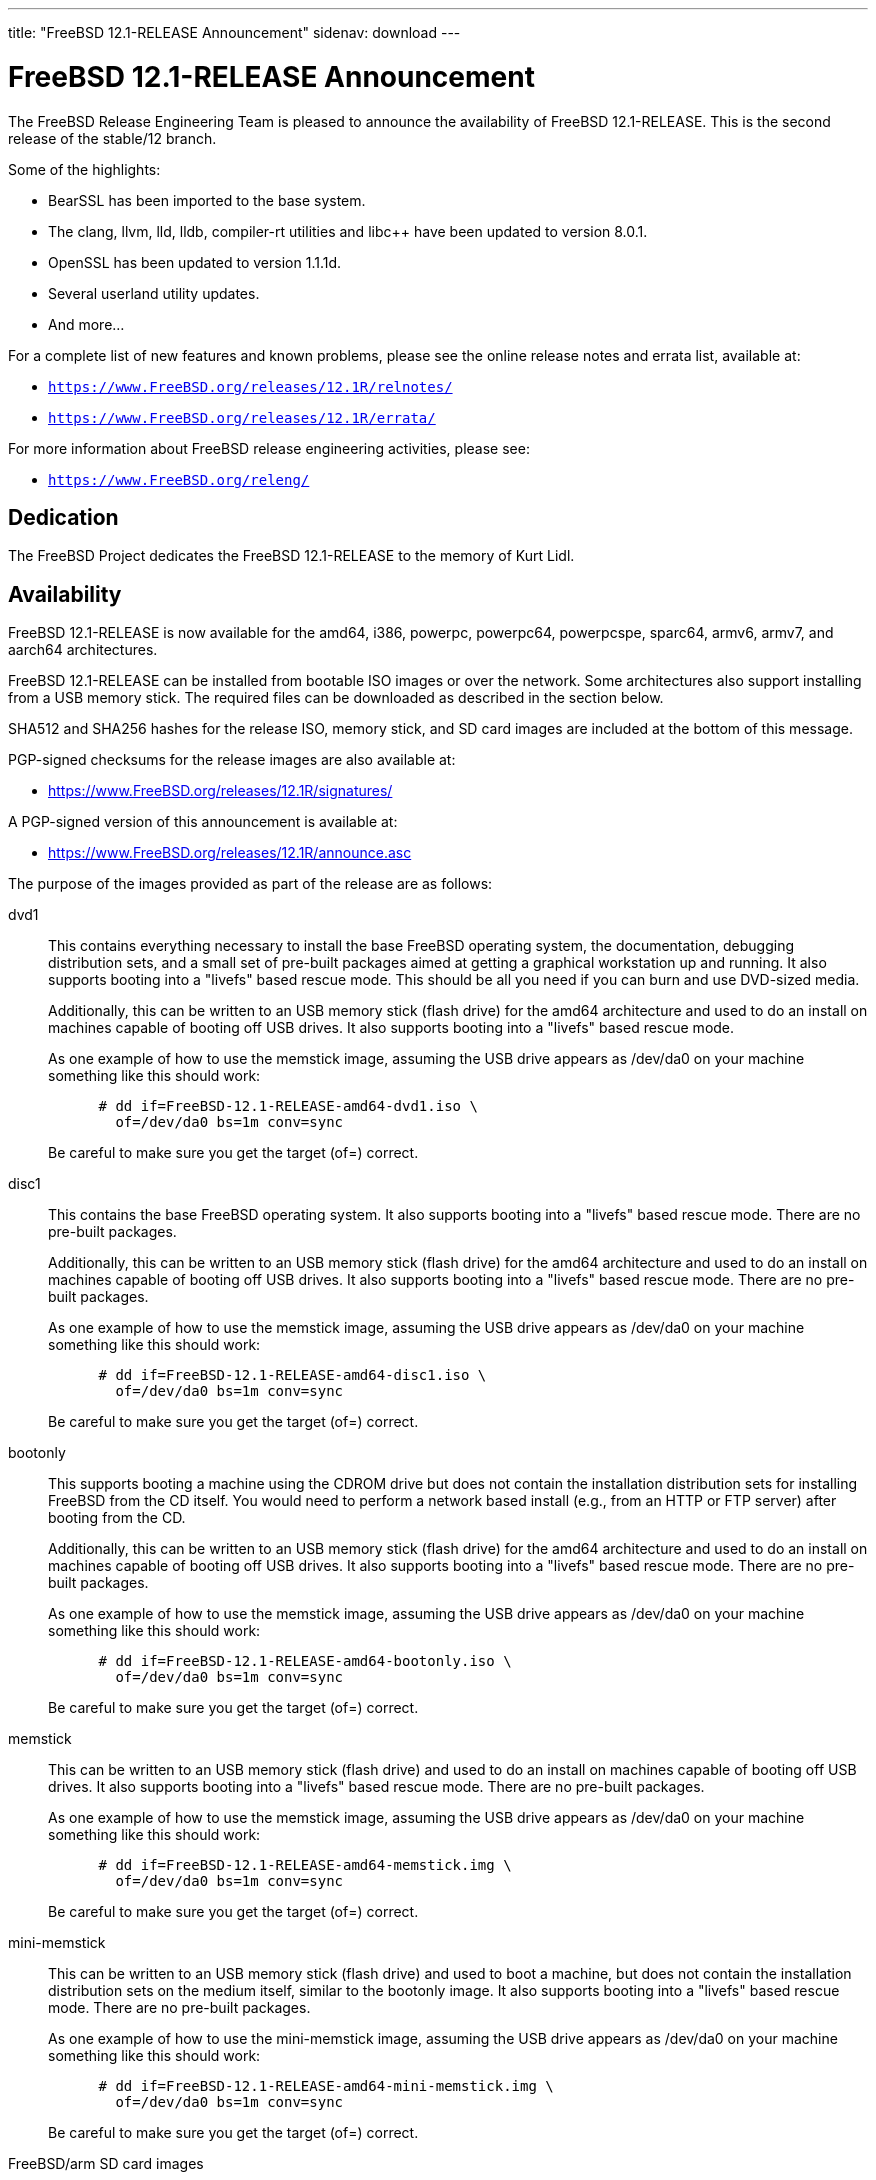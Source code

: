 ---
title: "FreeBSD 12.1-RELEASE Announcement"
sidenav: download
---

:thisBranch: 12
:thisRelease: 12.1
:nextRelease: 12.2
:lastRelease: 12.0
:thisEOL: November 30, 2020

= FreeBSD {thisRelease}-RELEASE Announcement

The FreeBSD Release Engineering Team is pleased to announce the availability of FreeBSD {thisRelease}-RELEASE. This is the second release of the stable/{thisBranch} branch.

Some of the highlights:

* BearSSL has been imported to the base system.
* The clang, llvm, lld, lldb, compiler-rt utilities and libc++ have been updated to version 8.0.1.
* OpenSSL has been updated to version 1.1.1d.
* Several userland utility updates.
* And more...

For a complete list of new features and known problems, please see the online release notes and errata list, available at:

* `https://www.FreeBSD.org/releases/{thisRelease}R/relnotes/`
* `https://www.FreeBSD.org/releases/{thisRelease}R/errata/`

For more information about FreeBSD release engineering activities, please see:

* `https://www.FreeBSD.org/releng/`

== Dedication

The FreeBSD Project dedicates the FreeBSD {thisRelease}-RELEASE to the memory of Kurt Lidl.

== Availability

FreeBSD {thisRelease}-RELEASE is now available for the amd64, i386, powerpc, powerpc64, powerpcspe, sparc64, armv6, armv7, and aarch64 architectures.

FreeBSD {thisRelease}-RELEASE can be installed from bootable ISO images or over the network. Some architectures also support installing from a USB memory stick. The required files can be downloaded as described in the section below.

SHA512 and SHA256 hashes for the release ISO, memory stick, and SD card images are included at the bottom of this message.

PGP-signed checksums for the release images are also available at:

* https://www.FreeBSD.org/releases/{thisRelease}R/signatures/

A PGP-signed version of this announcement is available at:

* https://www.FreeBSD.org/releases/{thisRelease}R/announce.asc

The purpose of the images provided as part of the release are as follows:

dvd1::
This contains everything necessary to install the base FreeBSD operating system, the documentation, debugging distribution sets, and a small set of pre-built packages aimed at getting a graphical workstation up and running. It also supports booting into a "livefs" based rescue mode. This should be all you need if you can burn and use DVD-sized media.
+
Additionally, this can be written to an USB memory stick (flash drive) for the amd64 architecture and used to do an install on machines capable of booting off USB drives. It also supports booting into a "livefs" based rescue mode.
+
As one example of how to use the memstick image, assuming the USB drive appears as /dev/da0 on your machine something like this should work:
+
[subs="attributes"]
....
      # dd if=FreeBSD-{thisRelease}-RELEASE-amd64-dvd1.iso \
        of=/dev/da0 bs=1m conv=sync
....
+
Be careful to make sure you get the target (of=) correct.
disc1::
This contains the base FreeBSD operating system. It also supports booting into a "livefs" based rescue mode. There are no pre-built packages.
+
Additionally, this can be written to an USB memory stick (flash drive) for the amd64 architecture and used to do an install on machines capable of booting off USB drives. It also supports booting into a "livefs" based rescue mode. There are no pre-built packages.
+
As one example of how to use the memstick image, assuming the USB drive appears as /dev/da0 on your machine something like this should work:
+
[subs="attributes"]
....
      # dd if=FreeBSD-{thisRelease}-RELEASE-amd64-disc1.iso \
        of=/dev/da0 bs=1m conv=sync
....
+
Be careful to make sure you get the target (of=) correct.
bootonly::
This supports booting a machine using the CDROM drive but does not contain the installation distribution sets for installing FreeBSD from the CD itself. You would need to perform a network based install (e.g., from an HTTP or FTP server) after booting from the CD.
+
Additionally, this can be written to an USB memory stick (flash drive) for the amd64 architecture and used to do an install on machines capable of booting off USB drives. It also supports booting into a "livefs" based rescue mode. There are no pre-built packages.
+
As one example of how to use the memstick image, assuming the USB drive appears as /dev/da0 on your machine something like this should work:
+
[subs="attributes"]
....
      # dd if=FreeBSD-{thisRelease}-RELEASE-amd64-bootonly.iso \
        of=/dev/da0 bs=1m conv=sync
....
+
Be careful to make sure you get the target (of=) correct.
memstick::
This can be written to an USB memory stick (flash drive) and used to do an install on machines capable of booting off USB drives. It also supports booting into a "livefs" based rescue mode. There are no pre-built packages.
+
As one example of how to use the memstick image, assuming the USB drive appears as /dev/da0 on your machine something like this should work:
+
[subs="attributes"]
....
      # dd if=FreeBSD-{thisRelease}-RELEASE-amd64-memstick.img \
        of=/dev/da0 bs=1m conv=sync
....
+
Be careful to make sure you get the target (of=) correct.
mini-memstick::
This can be written to an USB memory stick (flash drive) and used to boot a machine, but does not contain the installation distribution sets on the medium itself, similar to the bootonly image. It also supports booting into a "livefs" based rescue mode. There are no pre-built packages.
+
As one example of how to use the mini-memstick image, assuming the USB drive appears as /dev/da0 on your machine something like this should work:
+
[subs="attributes"]
....
      # dd if=FreeBSD-{thisRelease}-RELEASE-amd64-mini-memstick.img \
        of=/dev/da0 bs=1m conv=sync
....
+
Be careful to make sure you get the target (of=) correct.
FreeBSD/arm SD card images::
These can be written to an SD card and used to boot the supported arm system. The SD card image contains the full FreeBSD installation, and can be installed onto SD cards as small as 512Mb.
+
For convenience for those without console access to the system, a `freebsd` user with a password of `freebsd` is available by default for `ssh(1)` access. Additionally, the `root` user password is set to `root`, which it is strongly recommended to change the password for both users after gaining access to the system.
+
To write the FreeBSD/arm image to an SD card, use the `dd(1)` utility, replacing _KERNEL_ with the appropriate kernel configuration name for the system.
+
[subs="attributes"]
....
      # dd if=FreeBSD-{thisRelease}-RELEASE-arm-armv7-KERNEL.img \
        of=/dev/da0 bs=1m conv=sync
....
+
Be careful to make sure you get the target (of=) correct.

FreeBSD {thisRelease}-RELEASE can also be purchased on CD-ROM or DVD from several vendors. One of the vendors that will be offering FreeBSD {thisRelease}-based products is:

* FreeBSD Mall, Inc. https://www.freebsdmall.com

Pre-installed virtual machine images are also available for the amd64 (x86_64), i386 (x86_32), and AArch64 (arm64) architectures in `QCOW2`, `VHD`, and `VMDK` disk image formats, as well as raw (unformatted) images.

FreeBSD {thisRelease}-RELEASE amd64 is also available on these cloud hosting platforms:

* Amazon(R) EC2(TM): +
amd64 AMIs are available in the following regions:
+
....
    eu-north-1 region: ami-0b68470a07195b525
    ap-south-1 region: ami-0e1e7421a5bec7a05
    eu-west-3 region: ami-02f99221c6ca0daf6
    eu-west-2 region: ami-093065c4e74154fa7
    eu-west-1 region: ami-006d776bedc7b81a1
    ap-northeast-2 region: ami-0e1c94a4173666125
    ap-northeast-1 region: ami-0f7abf89844f161d1
    sa-east-1 region: ami-0c01daaa164ea42de
    ca-central-1 region: ami-008c9daa05820b31b
    ap-east-1 region: ami-0cb8a7495450069f4
    ap-southeast-1 region: ami-0fe792b9e99550c0a
    ap-southeast-2 region: ami-0b0c5c907b0ce660d
    eu-central-1 region: ami-0f31d0458ebe563d4
    us-east-1 region: ami-0de268ac2498ba33d
    us-east-2 region: ami-0a44f10b2c6deb365
    us-west-1 region: ami-076d27080507dc41f
    us-west-2 region: ami-0b74be4bc329b8a1b
....
+
AMIs are also available in the Amazon(R) Marketplace at: +
https://aws.amazon.com/marketplace/pp/B07L6QV354/
+
arm64 AMIs are available in the following regions:
+
....
    eu-north-1 region: ami-0a91dbc690e85d935
    ap-south-1 region: ami-079bb5e2bf9fd5fb6
    eu-west-3 region: ami-03c0c7cd45c335b6b
    eu-west-2 region: ami-0504d5085b797a982
    eu-west-1 region: ami-0b2c255785633a330
    ap-northeast-2 region: ami-0f700018c4331de86
    ap-northeast-1 region: ami-0fd1d501991d140e0
    sa-east-1 region: ami-0ff14e17c00b2679e
    ca-central-1 region: ami-0fe935e4910e273d5
    ap-east-1 region: ami-0e6ea0eac0638deb6
    ap-southeast-1 region: ami-0607104f21b9783e8
    ap-southeast-2 region: ami-0c2d75b972074c4d7
    eu-central-1 region: ami-046c665df8d33f362
    us-east-1 region: ami-01d2b8af277052bcc
    us-east-2 region: ami-0826ebaa450bd73a3
    us-west-1 region: ami-0e67254246fc9bb20
    us-west-2 region: ami-0522d132515845f71
....
* Google(R) Compute Engine(TM): +
Instances can be deployed using the `gcloud` utility:
+
....
      % gcloud compute instances create INSTANCE \
        --image freebsd-12-1-release-amd64 \
        --image-project=freebsd-org-cloud-dev
      % gcloud compute ssh INSTANCE
....
+
Replace _INSTANCE_ with the name of the Google Compute Engine instance.
+
FreeBSD {thisRelease}-RELEASE will also available in the Google Compute Engine(TM) Marketplace once they have completed third-party specific validation at: +
https://console.cloud.google.com/launcher/browse?filter=category:os&filter=price:free
* Hashicorp/Atlas(R) Vagrant(TM): +
Instances can be deployed using the `vagrant` utility:
+
....
      % vagrant init freebsd/FreeBSD-12.1-RELEASE
      % vagrant up
....

== Download

FreeBSD {thisRelease}-RELEASE may be downloaded via https from the following site:

* `https://download.freebsd.org/ftp/releases/ISO-IMAGES/{thisRelease}/`

FreeBSD {thisRelease}-RELEASE virtual machine images may be downloaded from:

* `https://download.freebsd.org/ftp/releases/VM-IMAGES/{thisRelease}-RELEASE/`

For instructions on installing FreeBSD or updating an existing machine to {thisRelease}-RELEASE please see:

* `https://www.FreeBSD.org/releases/{thisRelease}R/installation/

== Support

Based on discussion surrounding reviewing the FreeBSD support model, the FreeBSD 12 release series will be supported until at least {thisEOL}. For more information, please see the https://lists.freebsd.org/pipermail/freebsd-announce/2018-November/001854.html[official announcement] regarding upcoming discussion on the support model.

* `https://www.FreeBSD.org/security/`

== Acknowledgments

Many companies donated equipment, network access, or man-hours to support the release engineering activities for FreeBSD {thisRelease} including:

[cols="",]
|===
|https://www.freebsdfoundation.org[The FreeBSD Foundation]
|https://www.netgate.com[Rubicon Communications, LLC (netgate.com)]
|https://www.netapp.com[NetApp]
|https://www.isc.org[Internet Systems Consortium]
|https://bytemark.co.uk[ByteMark Hosting]
|https://www.cyberonedata.com[CyberOne Data]
|https://www.sentex.ca[Sentex Data Communications]
|https://www.nyi.net[New York Internet]
|https://www.juniper.net[Juniper Networks]
|https://www.netactuate.com[NetActuate]
|https://www.cs.nctu.edu.tw[National Chiao Tung University]
|https://www.nlnetlabs.nl[NLNet Labs]
|https://www.ixsystems.com[iXsystems]
|===

The release engineering team for {thisRelease}-RELEASE includes:

[cols=",",]
|===
|Glen Barber <gjb@FreeBSD.org> |Release Engineering Lead, {thisRelease}-RELEASE Release Engineer
|Konstantin Belousov <kib@FreeBSD.org> |Release Engineering
|Antoine Brodin <antoine@FreeBSD.org> |Package Building
|Bryan Drewery <bdrewery@FreeBSD.org> |Release Engineering, Package Building
|Marc Fonvieille <blackend@FreeBSD.org> |Release Engineering, Documentation
|Xin Li <delphij@FreeBSD.org> |Release Engineering
|Ed Maste <emaste@FreeBSD.org> |Security Officer Deputy
|Hiroki Sato <hrs@FreeBSD.org> |Release Engineering, Documentation
|Gleb Smirnoff <glebius@FreeBSD.org> |Release Engineering
|Marius Strobl <marius@FreeBSD.org> |Release Engineering Deputy Lead
|Gordon Tetlow <gordon@FreeBSD.org> |Security Officer
|===

== Trademark

FreeBSD is a registered trademark of The FreeBSD Foundation.

== ISO Image Checksums

=== amd64 (x86_64):

....
  SHA512 (FreeBSD-12.1-RELEASE-amd64-bootonly.iso) = 6c355def68b3c0427f21598cb054ffc893568902f205601ac60f192854769b31bc9cff8eeb6ce99ef975a8fb887d8d3e56fc6cd5ea5cb4b3bba1175c520047cb
  SHA512 (FreeBSD-12.1-RELEASE-amd64-bootonly.iso.xz) = a5b588ef93148866191963ca4af64906b54ca8adac63d93fae5fc64703dfdaea5553fe5d11fddf32644fb01867fec955ad15ae2efc96d37872d990eaa82937c8
  SHA512 (FreeBSD-12.1-RELEASE-amd64-disc1.iso) = 61c03400402059c7784b65f1d55acaae841b3fa1b1c8970fada273188e022be2e1f4107393db9e75ea013b512e5eb3ebdded9ea981941d99148bbc7cb3afc57a
  SHA512 (FreeBSD-12.1-RELEASE-amd64-disc1.iso.xz) = 0c0d19efca538e44d04ea1180ea71816e10249b3f9aa8ad770d1dd93a90333b86ebe411eaba68a66ce203abefb72132e9cd7736994fc18d186454bdc440b4834
  SHA512 (FreeBSD-12.1-RELEASE-amd64-dvd1.iso) = 0173e98c298210b8f64baa3de9a6b3231ec740bc3cdb1f5fa28432a613be2c74b7f3b321d2d5b1e6b832879b76b2361fa184cdaade3c768ed3d55aeaf9088160
  SHA512 (FreeBSD-12.1-RELEASE-amd64-dvd1.iso.xz) = 5a2551d43838b5b1a800ffce8f7a9a4209de71883e293a200a5a3dcb0020c91132299c97d89a33fa69ebb6806009de74335196f8c811e0b9a03869bb57b17511
  SHA512 (FreeBSD-12.1-RELEASE-amd64-memstick.img) = d9ade800b83d62925a908cdd9680d7e0491787c1a0d83d1e870a72690f055c50e7dc459ba6a473c057f1cee5cd3432fa725545895a31c1065b0b9288c637fe74
  SHA512 (FreeBSD-12.1-RELEASE-amd64-memstick.img.xz) = fede8d10b28efbd9d8bc576e49ccd0406d34934626b72c1f13a49f715ac07908a7ebcd3099db564ec842cf011bd6dc74f050acd345f101e52ee5a94fa1dae9cb
  SHA512 (FreeBSD-12.1-RELEASE-amd64-mini-memstick.img) = f23caeba2de79fd81aef045dbe9d91337d50e18b398a0a52259189cc499aeb64e28c1c575dc5be096bddc2bc4292bbb6822741286c90bf9fdf3b3f3ee5814890
  SHA512 (FreeBSD-12.1-RELEASE-amd64-mini-memstick.img.xz) = 99aed30242efe783cb016202efacd9358c1a1cf9dfeb5fc5c6d1af4844015558fc87b9436a8a9f85148f96d02041047b44c6abfeb205d97f6e8acb16cb9d9c2f
....

....
  SHA256 (FreeBSD-12.1-RELEASE-amd64-bootonly.iso) = 2c2ff1dba6b0e169d7e1a7181473a5869c71ce4cd3e76e512ef12bff43d72b4e
  SHA256 (FreeBSD-12.1-RELEASE-amd64-bootonly.iso.xz) = 4ebade41f6bb0ef321448aaff97156f65567ca3209a59ed34687c0bab1a8e34a
  SHA256 (FreeBSD-12.1-RELEASE-amd64-disc1.iso) = aa9d34b458826486999ed3e872436b6712ae38cede5ea41de4ab923e3419d461
  SHA256 (FreeBSD-12.1-RELEASE-amd64-disc1.iso.xz) = 7394c3f60a1e236e7bd3a05809cf43ae39a3b8e5d42d782004cf2f26b1cfcd88
  SHA256 (FreeBSD-12.1-RELEASE-amd64-dvd1.iso) = 00d65d47deceabec56440dea3f5c5dfe2dc915da4dda0a56911c8c2d20231b2d
  SHA256 (FreeBSD-12.1-RELEASE-amd64-dvd1.iso.xz) = a906c528b9e80f10225f3b85205871f8086fe987f8adb9e759de5cbdfa4d89da
  SHA256 (FreeBSD-12.1-RELEASE-amd64-memstick.img) = 40fad0c2454a94a334a128163deb82803b59d6da6b08cd0d3bc4acadddd49c1b
  SHA256 (FreeBSD-12.1-RELEASE-amd64-memstick.img.xz) = 1fe90cbbe7b58f5c629340591a6c2f8e84dffa7f7bde8238d1543350f3e81176
  SHA256 (FreeBSD-12.1-RELEASE-amd64-mini-memstick.img) = 6b05d684d84f7863f84efd941e169dffd4c0b7d2feda92142239af08ec72e342
  SHA256 (FreeBSD-12.1-RELEASE-amd64-mini-memstick.img.xz) = 04e7acdc319e458206e989506437e6fa0da8637a9fb72455aed0a4e95f41c206
....

=== i386 (x86):

....
  SHA512 (FreeBSD-12.1-RELEASE-i386-bootonly.iso) = 2e0a510e76c99305b62e1d3a20ecb8079a0f501090b97876bf67bb2cf26ffd2310e54edefddc8dcb32cb43496b18e60eb3f4bdd836ce66cbc651f9b81a8163dc
  SHA512 (FreeBSD-12.1-RELEASE-i386-bootonly.iso.xz) = b40386f9494b200c07aa8b2303a711a37bd6c36e346a4fcb6c19b351c1a50d68c32178d2252686bf7948fbaf4ff976f9754eac11867c8e4834d89456fa368380
  SHA512 (FreeBSD-12.1-RELEASE-i386-disc1.iso) = e45dc126e71e597320e40e6c884f4ea8361c96d59566858bc1a6e52275ad895186ad728612ee9e7cccdcd35f8b40ab6bca6b9f7e9b6cea16d85fe6187c831c02
  SHA512 (FreeBSD-12.1-RELEASE-i386-disc1.iso.xz) = 7668b3e4053361c51113b1e4d365d314a035e250855e338e6919a2d721a55c5462ef3224724b7278462ac76117026832f1105dad27089aacffeb53ced412ca13
  SHA512 (FreeBSD-12.1-RELEASE-i386-dvd1.iso) = 0f9c808923424aa8f7a4ea3f0ad9be6a1b1357750f90e5e2a7e75af5d3715ea5a9489aa6b03a4ab4b0a90e23f27e86abb456c09e8a6b4be46d178891671af715
  SHA512 (FreeBSD-12.1-RELEASE-i386-dvd1.iso.xz) = cc9901f05f1ab234b58d4ebf2d7cf582c461756924f410814a605132daf0d2089264a5ce97a29770525fb337d314d239d4499a405ea1478d434668b10ae6eb6e
  SHA512 (FreeBSD-12.1-RELEASE-i386-memstick.img) = 3d6e1812c9adc951855a6b8e5ad7c73b82f0b1d2c2508081191c5e3ceda6a99b64af8c27662e3b9ae0954458dbf4b83607b8fa206977a88bb0cb23c9389ba556
  SHA512 (FreeBSD-12.1-RELEASE-i386-memstick.img.xz) = 4ae6a8c37a641a917f43786e97b3d901d5eb47e329dddcbf169c10cf0014b298d6eb1118a44534dc6eef803a3e19ceca39c91340b5c6612abdd513e1573f512e
  SHA512 (FreeBSD-12.1-RELEASE-i386-mini-memstick.img) = 06e32d0e705ad626dc773cbf7d19324886e63151bd0685c167510fbbac11e56bc066440063fb1c7bb219321953121b97008210620d9e3769246d7f614e54c8df
  SHA512 (FreeBSD-12.1-RELEASE-i386-mini-memstick.img.xz) = 5bea6b8da27f75bf88c6311555e5bd0e5d0123bac03b76d2ff2086342776c91df9b3a56dff4d5ea57500d11a92a68cd24048793a477ea03031ca704f25e82f7c
....

....
  SHA256 (FreeBSD-12.1-RELEASE-i386-bootonly.iso) = 9988ceddef19cbbe882d8f6ee99d7d4a01a3869c75425b49ce58f130da4ed1dc
  SHA256 (FreeBSD-12.1-RELEASE-i386-bootonly.iso.xz) = d91d205be11dc875b991dc53c5a93c4e9d924edd906eb255ba8a12eb334f9bea
  SHA256 (FreeBSD-12.1-RELEASE-i386-disc1.iso) = 07b10e098e7c9b5e920679d3a9b3d12628f0b918c6e3962620b7f570a82cf41d
  SHA256 (FreeBSD-12.1-RELEASE-i386-disc1.iso.xz) = facebc504f63d0eb4615d83ecb6d4b7aabfa206276a1784f97afd756ea5121cb
  SHA256 (FreeBSD-12.1-RELEASE-i386-dvd1.iso) = 72290eb4d203bedad90d0b63c0f507889858860a20f47a89141e6f4eb2cf0fad
  SHA256 (FreeBSD-12.1-RELEASE-i386-dvd1.iso.xz) = 9da9beea7ebfdea1324a5305820f1a1eeb1eb7c640f8b4675931105b0fba4ad7
  SHA256 (FreeBSD-12.1-RELEASE-i386-memstick.img) = 371451e0ee442629415c161e3b8e701eb2a2d11ad1da0d0f00e02e06f9b46abd
  SHA256 (FreeBSD-12.1-RELEASE-i386-memstick.img.xz) = 485710488a94ee74a99a2b712d5ce41fb8178f3c4184b737eca74a963ef93be0
  SHA256 (FreeBSD-12.1-RELEASE-i386-mini-memstick.img) = 27efbdfe115453db8b9ea37e3d7abe17af68a0a3f5888354393cc17aec2a7cb6
  SHA256 (FreeBSD-12.1-RELEASE-i386-mini-memstick.img.xz) = 426b4fe6b90ae7784b01282769171292e689bed75f7cd1e67851b8b8a1789991
....

=== powerpc:

....
  SHA512 (FreeBSD-12.1-RELEASE-powerpc-bootonly.iso) = 79ebee9a406da110d443bb18ef1c805caa88f58b3800d4c7ba27e9f35992821f7a960bc8d1663f19c93bd93b026a4cc501b5e768cbd1ad16eaaa38b60b66e02d
  SHA512 (FreeBSD-12.1-RELEASE-powerpc-bootonly.iso.xz) = a87f08323cbf573f612ea13b6f87c63a9e3bf8bba115c45b55ab2fb0572f3a5dde3187ae62dc9af3e676a1fbaeb7d4a2f48fddaaf297650ca9b2a83f1bbbba7a
  SHA512 (FreeBSD-12.1-RELEASE-powerpc-disc1.iso) = d21939745f1dbb8719882697fcdddb7943f75f71a14ceae3917408ea58846db18377801d7d533c40180f496dc714f7b31caf29bf2fa65624752660f04570d5f4
  SHA512 (FreeBSD-12.1-RELEASE-powerpc-disc1.iso.xz) = cdbd1a59417c95a89c8c93857ac08b76cd3911fa0616c6dc8269fe8a114911f383e288c799aedcab57546458fb7991cb0f65e47998e74b1846899b10c3313fc2
  SHA512 (FreeBSD-12.1-RELEASE-powerpc-dvd1.iso) = 075ac2a94d41d9419e1f7bca73b10386462fc941f7b6f538fb619f1ba0c5caff672d25bcdb62a5fdb87500cfc9f1b32b8b0e64a42f09588ed51132f849e4c56a
  SHA512 (FreeBSD-12.1-RELEASE-powerpc-dvd1.iso.xz) = 29784f533b241c92154e7c7db0c40c74d842f738060a12a5e9b0ad4bcc51b98a58f4657e087afca7283335d9bb363d1220030f13edbed207cf78ef81891d368f
  SHA512 (FreeBSD-12.1-RELEASE-powerpc-memstick.img) = e14c00c3da27cf8012c9da98483dadc61864a360a4139f96b618b9e3d6bad175c29b6478e98f38e182c1b38bc22a812ec806594d36bc9353c234801df1652521
  SHA512 (FreeBSD-12.1-RELEASE-powerpc-memstick.img.xz) = 94617024758ccbd1fdc19cb593cbb241eb2ca5fd9f8d0ad59b87851e551265da8ce592e9308abfa4f582ccadd23d9fa3ae90f940a3ff870988a689c7734284e5
  SHA512 (FreeBSD-12.1-RELEASE-powerpc-mini-memstick.img) = 350d96f4328384877739e55844a4182be280452e66763836ba0570f7d903ec30a636feb2d5c4c5079f6afddc36fc75c6e854c4fe423b307f8554c4692e3c0bff
  SHA512 (FreeBSD-12.1-RELEASE-powerpc-mini-memstick.img.xz) = 8d3b496841ff83cb8a886a7584f5db94c9d79152fe5704a6ef03d192d06ced8b426e91dc70e881a2eba5ac2e2076db7636759c9b670adf0a0b9dbff6f09d2b7a
....

....
  SHA256 (FreeBSD-12.1-RELEASE-powerpc-bootonly.iso) = 72f8f19e9b573fb483f75013c4e80ec17d2a39a30398af029ea77c11fadc7a24
  SHA256 (FreeBSD-12.1-RELEASE-powerpc-bootonly.iso.xz) = 4854656ea1f7da3f63e1b9becb44026456a8678915c5d4ea11f41e0cddbde9b2
  SHA256 (FreeBSD-12.1-RELEASE-powerpc-disc1.iso) = 376a581aab8c5299e43da841eb320c80a483d57cd2649774e951c0157872bc15
  SHA256 (FreeBSD-12.1-RELEASE-powerpc-disc1.iso.xz) = 96b37eb06f202fafc7aa531ab6e3f05bd2fb7944d23b029e4ced646882671225
  SHA256 (FreeBSD-12.1-RELEASE-powerpc-dvd1.iso) = 2a6a9fff8ad91d3bfd7a48722694f948a30c20a97d85139cb344357d3c3502af
  SHA256 (FreeBSD-12.1-RELEASE-powerpc-dvd1.iso.xz) = 5927e42fc261314d07f8c19465b6e8d5435558e1990d364cbe4c907600a9d65e
  SHA256 (FreeBSD-12.1-RELEASE-powerpc-memstick.img) = aef867f129d36115535fdfd6716d42013b1ff46ee986cbebe72215c298d4ac45
  SHA256 (FreeBSD-12.1-RELEASE-powerpc-memstick.img.xz) = 6d90b88d1f85e4f34f8e8c6d99d61ade2c1372c980c39a8656ab5dec4325e57e
  SHA256 (FreeBSD-12.1-RELEASE-powerpc-mini-memstick.img) = 217e78756e1e6a5ddc0c2b4f0b3715fe718e0cc67763a1aec93735119ddff535
  SHA256 (FreeBSD-12.1-RELEASE-powerpc-mini-memstick.img.xz) = 04deca96e14acb53a82dead7865b3fa6e102af4962ea2500c109099ceaa157dc
....

=== powerpc64:

....
  SHA512 (FreeBSD-12.1-RELEASE-powerpc-powerpc64-bootonly.iso) = 073acd9e71c9f535725d56b0ce829b3065602a249949b119d4f9ab434761845b140a42791972dbc24bb894cef9cc37ffe584a6e7d6ee4a5f1580dc4fbb62c811
  SHA512 (FreeBSD-12.1-RELEASE-powerpc-powerpc64-bootonly.iso.xz) = 301ee0f5a98bf9cda52c352e43ea9c1b550db7393b0f528575408707cfbd770e02402139e9229d788e80279b699b2c69a470de21803dfc2f82bb8d578209fd67
  SHA512 (FreeBSD-12.1-RELEASE-powerpc-powerpc64-disc1.iso) = c7ebab8fea2d1964ad5827763a16721a4395e30d0e27c9f9a9e607b37560374ece367b30491923f72c993825ee3a3feea44bd6ffa3e83267791b56f54bb5cf7c
  SHA512 (FreeBSD-12.1-RELEASE-powerpc-powerpc64-disc1.iso.xz) = 9bbc25276a89015600c338b039adea77d722df6361bff0c999e5e589c04bf86687e06d3fba4ef2097131b34095056f2b4867d7d9bb281d03c4c6e0445fff1cd8
  SHA512 (FreeBSD-12.1-RELEASE-powerpc-powerpc64-dvd1.iso) = f0a9776f34506ad923522baf7b38cdf3d72cacbe522909bd17d7780cd55ae8870bc85575a4c77a027acbb84bdc67f87653108ea9134ef55479db1628ffdc7d3a
  SHA512 (FreeBSD-12.1-RELEASE-powerpc-powerpc64-dvd1.iso.xz) = 90e589e9bcc02a4710b1cd1ebc4551eaf3d84238879fdbafbdd44cc470dd5f0e60d365e540ea33a6ef5cc6028a6ed135984e8ce604be94f3cd46481938fee0b4
  SHA512 (FreeBSD-12.1-RELEASE-powerpc-powerpc64-memstick.img) = 9e12a200dcf0026fdd10ba5ad92d68b7ec8b260298e07ee353641d0eab8440e2ffdf6e9f603e7f342a98a372b3d70db0c7a0f61850328fbdc4923ee8bd2cdcfe
  SHA512 (FreeBSD-12.1-RELEASE-powerpc-powerpc64-memstick.img.xz) = b3e1dd8f2d588e3561b5a9e50373e0ea02e4991c43731d7d62adad986fabbf86867c5e787a7ae991cc34f2d25b7955f71c75768eef198d08a63385c9d20f63a8
  SHA512 (FreeBSD-12.1-RELEASE-powerpc-powerpc64-mini-memstick.img) = ee0b3a29b138e2c56c0069b9fddcea7ee3431282210f317d76736d2ea1b14438a7e288c2f9bb2f79a84e7d91fb8baa300aa8127c5768db05e94f2f039a4b668d
  SHA512 (FreeBSD-12.1-RELEASE-powerpc-powerpc64-mini-memstick.img.xz) = d3db15a7a079126cc63d8cd8c827c3afd277813989ae2f34a77f3ffbe4a77d3588c665f8cf5272eac9d0ce750a113f3e440615d833598fe2a232917aa0af3ce9
  
....

....
  SHA256 (FreeBSD-12.1-RELEASE-powerpc-powerpc64-bootonly.iso) = 34a11f5a377e30f84b074f1734dec503b7af344fd73e940c3ef32f8ee0a36e3a
  SHA256 (FreeBSD-12.1-RELEASE-powerpc-powerpc64-bootonly.iso.xz) = 356100d6d60b585063162bdd75cd26ecaef9f4a3773dae41d287de0c352cf080
  SHA256 (FreeBSD-12.1-RELEASE-powerpc-powerpc64-disc1.iso) = db8de1451148e67f404b2977c8917665c390f726e1c35443c6857e42576f453a
  SHA256 (FreeBSD-12.1-RELEASE-powerpc-powerpc64-disc1.iso.xz) = 3f0d7924c6ce28b646ba4929b3f4c260f16c370bccff85d36496d8e2c8251e2c
  SHA256 (FreeBSD-12.1-RELEASE-powerpc-powerpc64-dvd1.iso) = 9e1f9e25784e97d0db79f20656053764ef0e1b0895dcfe50ca68fe1903197c98
  SHA256 (FreeBSD-12.1-RELEASE-powerpc-powerpc64-dvd1.iso.xz) = 1a3ce92430f30f4b7232ad6db89d8e5f2d1209845bc80a0a31d7ded12b04864e
  SHA256 (FreeBSD-12.1-RELEASE-powerpc-powerpc64-memstick.img) = 16d0e8e42d79cc195095083aa9ff0b07a312092bc44b55f39daa36aa3ac11c27
  SHA256 (FreeBSD-12.1-RELEASE-powerpc-powerpc64-memstick.img.xz) = 0d52cdba1376146c29df49ac01241c2fdcccdb0317793dd4e7aa01a1bb8c87ab
  SHA256 (FreeBSD-12.1-RELEASE-powerpc-powerpc64-mini-memstick.img) = 862ada2a3f2fbad13a2e73ec43764aa283aab9836d60d001a04aae572a32c99c
  SHA256 (FreeBSD-12.1-RELEASE-powerpc-powerpc64-mini-memstick.img.xz) = 99fef55ec3b17fdb6bd9f709bfcaa888942ca8f13ac409a2f9accb6e6141afd9
....

=== powerpcspe:

....
  SHA512 (FreeBSD-12.1-RELEASE-powerpc-powerpcspe-bootonly.iso) = b6c4f17877e72132b54894e8ece7cf43676c5602ae3cb1ad94498d17cb3b13f6093d159d125ffcb1eba553ec68e698c23e5e7caf4c0ad5ce80ea6b35c2100ecd
  SHA512 (FreeBSD-12.1-RELEASE-powerpc-powerpcspe-bootonly.iso.xz) = 0728313fd210bd96a217ec15dac6c9e772cd8cbb8d7d2cfc50a255cb6bb16b71a5d0cb06f36127bddbc3c775b50b6adaa262d8daf03345bbe0f4a42b8a1b883c
  SHA512 (FreeBSD-12.1-RELEASE-powerpc-powerpcspe-disc1.iso) = d3ebd6b465fd2484932075e4854a01e79a5097280d48bcdd89454087fba4785b23568cbce255e3238512e8c40a36e9d84e92a1ed4cbb974549fc7731c310f3df
  SHA512 (FreeBSD-12.1-RELEASE-powerpc-powerpcspe-disc1.iso.xz) = 9dcc3d62af5d9552e58dfec755751fdf3bda1688b555acbb1938dabe7a7911e08909dc4973cdb74d2b34f70c3a0a007d1c998f1ed5c17dab65b9ff27b5f80685
  SHA512 (FreeBSD-12.1-RELEASE-powerpc-powerpcspe-dvd1.iso) = 02a05fb6139551b9155926ecd6050b884f58be8f011033180bbd3d1cce33793be76da078441c20e6ecbfeeb2dec222f7e95a0ed696d827938824387b2ac79e0b
  SHA512 (FreeBSD-12.1-RELEASE-powerpc-powerpcspe-dvd1.iso.xz) = 08a0db25cf10ee5f74b5432432873d49e105aebe215a4092e6faee4ab64f1d2966b628162d0dadcbbf697aac21b3850170efd77695d1a183b296da4d2b396cc8
  SHA512 (FreeBSD-12.1-RELEASE-powerpc-powerpcspe-memstick.img) = 7122b6f60c5f362abf036d3fdaa0be7c37099dbba7850f2451937da3bd4de4974161d4e26bfb3c5fb087c5f22a886ec0c7aa46cc602a56aa315c8cfe36ad425a
  SHA512 (FreeBSD-12.1-RELEASE-powerpc-powerpcspe-memstick.img.xz) = 2917df5c4c15d8d17e79123556485e65d1c8242d054e86d539333c5fcf9a9491761a8e0489af754961cfcaa693a4491e95ef39247af6301605ce6515e27103ac
  SHA512 (FreeBSD-12.1-RELEASE-powerpc-powerpcspe-mini-memstick.img) = 4131b7292cd1d13b4fb72ec9891b3182a9f8e2c7a895d4bfb7ce8336eb90d06c9ff7c2d7a74c05f8650217471631f298500693bd04c4225a90c88008d25e6155
  SHA512 (FreeBSD-12.1-RELEASE-powerpc-powerpcspe-mini-memstick.img.xz) = b637232b8e372740e1d1685a6c460eb7e60cbac9b4c6ebe0583db32eb66981c90c90b20ee057edd7186a490df4e9dd67efe1e4a1a13393bb7dad76aa0568ff85
....

....
  SHA256 (FreeBSD-12.1-RELEASE-powerpc-powerpcspe-bootonly.iso) = 8efc9e9cef2d86cdbd0c792d85f1171d1009dfe0c76375770dc3c5b9fe8395cd
  SHA256 (FreeBSD-12.1-RELEASE-powerpc-powerpcspe-bootonly.iso.xz) = ac6229a4447b3f8dec8165717047f388d41fce03cbee7bf00961fcf627bbb83b
  SHA256 (FreeBSD-12.1-RELEASE-powerpc-powerpcspe-disc1.iso) = 4ed6eb970cfe713e5c4f884106b3c7e622162d2f6608197976cf2092171ac166
  SHA256 (FreeBSD-12.1-RELEASE-powerpc-powerpcspe-disc1.iso.xz) = df4b1c33194575edc68a12f927a6c91b03df20bb0b7e918f3b85e15c94ce4e9c
  SHA256 (FreeBSD-12.1-RELEASE-powerpc-powerpcspe-dvd1.iso) = a17102bf77ea22049ad0670a55c61cb06f394f6f38e9edb691cca08216ff1cca
  SHA256 (FreeBSD-12.1-RELEASE-powerpc-powerpcspe-dvd1.iso.xz) = 8fca49295257f397ffddfe98a975d9e730f1d56c5533494edf5cc439949ea0b7
  SHA256 (FreeBSD-12.1-RELEASE-powerpc-powerpcspe-memstick.img) = 2588b93a3647b31992e3497d1a3f556cc0e96a2e4c6b43e0581f58e82b7d8533
  SHA256 (FreeBSD-12.1-RELEASE-powerpc-powerpcspe-memstick.img.xz) = a8962ea15d25302d1d9c957420625b2ab52a0902402305be528e5d5898bb8046
  SHA256 (FreeBSD-12.1-RELEASE-powerpc-powerpcspe-mini-memstick.img) = 93a5219e75355e11f5e4dac40e959321fa3cb8453f0ee17bba41fe2ec58b624a
  SHA256 (FreeBSD-12.1-RELEASE-powerpc-powerpcspe-mini-memstick.img.xz) = cbc0cd61f35861fc95153d950beb03e46d9798cdd9a3d746e14d4186a06cb912
....

=== sparc64:

....
  SHA512 (FreeBSD-12.1-RELEASE-sparc64-bootonly.iso) = 846e822fe0b9df266c8eb862388dfff97a3fc092b29b25dcef00e3616b26ef63850f23599f540c6518056c55f5fe4a2859de07e326c747eab3b94130286ccff8
  SHA512 (FreeBSD-12.1-RELEASE-sparc64-bootonly.iso.xz) = 0496dd660c09af5fcac500c1dfa20fe6475409142dfa5c18dae1bb577754db8c97fe5699463be5a785867026e6c0df92609aadc83da4c5f98e1d8045bf333f7f
  SHA512 (FreeBSD-12.1-RELEASE-sparc64-disc1.iso) = 128e3bf7c9782a19053b3266b3dfcc472f711363e990caf6daece0efc2d8999ae801dcf4fddb8897ae4c2fe0f0973fa95f3206ea5151fee91a60254e894851a1
  SHA512 (FreeBSD-12.1-RELEASE-sparc64-disc1.iso.xz) = 119d7011647371be5cfe5bdde6c1b5f253e6a1f331f795639834ee33ea040eed5595608376d22ab4e2c874d3a83dc12e9052b9b206d6c0d8df8f7682c1dab78e
  SHA512 (FreeBSD-12.1-RELEASE-sparc64-dvd1.iso) = c6f1a86da6bb9d224cd0ae0dae0f0e4c758f80e9b3663afd47cce59967783291f689a950da6b983f9e7dc46cfcf88012313d801312514d0e12dfeb8af8978f82
  SHA512 (FreeBSD-12.1-RELEASE-sparc64-dvd1.iso.xz) = 5fdea451cf63e1a61a893b1d937c4ed9e8dfcc899d61ef66106f3a04959da20e61484f0e3086c42b50498c72fbac439a132787b8c3461ddc8771301c1506931f
....

....
  SHA256 (FreeBSD-12.1-RELEASE-sparc64-bootonly.iso) = 348fb5099f5d6958bd6170c4acffbce113ea469e7ad86f6fa9645f701f001303
  SHA256 (FreeBSD-12.1-RELEASE-sparc64-bootonly.iso.xz) = baf1c0141b0b394fdfbd64e01a7059f61b10143eb16e3bac20ed8eeb9f4549f6
  SHA256 (FreeBSD-12.1-RELEASE-sparc64-disc1.iso) = 62d7ea4ffe25a9d658736567bb7e7811ada78011f3a38a09961e2e62f78f2616
  SHA256 (FreeBSD-12.1-RELEASE-sparc64-disc1.iso.xz) = 69a29651069303860a0652c113a7b5ac993fa9c31a96c9e536f557c1bc70460f
  SHA256 (FreeBSD-12.1-RELEASE-sparc64-dvd1.iso) = 953dde41662752dcdba1082ef028e4f143aa40431511f5d07837a36d83eecc99
  SHA256 (FreeBSD-12.1-RELEASE-sparc64-dvd1.iso.xz) = 108e4b8bfce58dc81b4588e996aec0292bee3550b27f28cad81b907c7e9d4147
....

=== aarch64 GENERIC:

....
  SHA512 (FreeBSD-12.1-RELEASE-arm64-aarch64-memstick.img) = c187e54ed352903323f1923e1145f7ebd4ef73104276c2ef4a8c7aff44fc423e8fb703c8f004fd52bf57db8fde9ffd7fa7c0de9fc39ebf199e549eac76d64130
  SHA512 (FreeBSD-12.1-RELEASE-arm64-aarch64-memstick.img.xz) = f0f35aa81f6261d4d6e2b10aec9c4221cdc81341aaf0c8b30ed00ef2172f75996fa68b7c8238e9bc916b15b2789124ad211673629da1260ed5eaa2e69fc76558
  SHA512 (FreeBSD-12.1-RELEASE-arm64-aarch64-mini-memstick.img) = 92021cafeda2495dc2aa49073914428914a5704537e0725a17901cac860dbd47dce5640f0d0bda5d774aa7b1dfb21ede909dc957a27ebc3dc5bc07d9a08c4647
  SHA512 (FreeBSD-12.1-RELEASE-arm64-aarch64-mini-memstick.img.xz) = be26774fa74f8c3a756a59d7b368ddbfba31e0024bdf35aee28d84eb5374796b219e82f4afe4cbf45d8b6f70dd765298d7c449531bc0adbd3a4bfdcb49e3a281
....

....
  SHA256 (FreeBSD-12.1-RELEASE-arm64-aarch64-memstick.img) = 113eff1edbb3d9640a7d66fee7285a20d20686f7c572bb1896e7c299678d05ad
  SHA256 (FreeBSD-12.1-RELEASE-arm64-aarch64-memstick.img.xz) = b2840de3fca4ce6616b77b1e1e3d5ab8a942b0497fe21ff7261f2f149a4c1cad
  SHA256 (FreeBSD-12.1-RELEASE-arm64-aarch64-mini-memstick.img) = 4063d9f5058c071702843a9742c1e599f14501b244e8aa6d7285b07c8269f465
  SHA256 (FreeBSD-12.1-RELEASE-arm64-aarch64-mini-memstick.img.xz) = 3547bad7d24558e96b16059c8f24a248dfbfae027d1b71371c6b3887caa5a3f9
....

=== aarch64 PINE64:

....
  SHA512 (FreeBSD-12.1-RELEASE-arm64-aarch64-PINE64.img.xz) = 330be5363b93121afb27b07dd37b93fe48508117166755d4e2d49b4a63b8eeabd94e29038b2ce4ffbb5749010e06f428d093571f95b19d7a948c4ba7506968ed
....

....
  SHA256 (FreeBSD-12.1-RELEASE-arm64-aarch64-PINE64.img.xz) = 81300a7c70c34253a004791a0a0ca185e95a238b8407f2fa85439b23922b81cb
....

=== aarch64 PINE64-LTS:

....
  SHA512 (FreeBSD-12.1-RELEASE-arm64-aarch64-PINE64-LTS.img.xz) = 3c7b295d3cd4341dad0b52db98a8b2a56255bc1a289ff28d7a88fda9670c000633ebbbec0dff91cf2fe5f43d95e25c91e1ec33fb27341c9fde3fa361c78ca6c9
....

....
  SHA256 (FreeBSD-12.1-RELEASE-arm64-aarch64-PINE64-LTS.img.xz) = 70b5a2aa294c9286554f7588a8df8036b9b6127909bdd8ee1cb454b344a59f7f
....

=== aarch64 RPI3:

....
  SHA512 (FreeBSD-12.1-RELEASE-arm64-aarch64-RPI3.img.xz) = 38f8dd8401f51f97bb2a12f5b2345d934279885d6b059c16621649e38647e3e3a6d03fb811d96256c7cc5dee2c06dfb80fd8dd838f72ff2a8ee45ffee1edfa9e
....

....
  SHA256 (FreeBSD-12.1-RELEASE-arm64-aarch64-RPI3.img.xz) = a59baeeac524f2c0d50937aaab3905e6dbdce88203fa4d4394ad9483e2c2e91a
....

=== armv6 RPI-B:

....
  SHA512 (FreeBSD-12.1-RELEASE-arm-armv6-RPI-B.img.xz) = e8bdb770c7609d3c1db030c993616b823bd8caef80c854d0b199b286761fca8e00d692f348913c315415b26bf80b63f69d2ca36281eb98c5e1659c14e0e68ef7
....

....
  SHA256 (FreeBSD-12.1-RELEASE-arm-armv6-RPI-B.img.xz) = 34df65dcd50713736379a936e45aea82a7c20d638ef0cef2cff853db1e6f8524
....

=== armv7 BANANAPI:

....
  SHA512 (FreeBSD-12.1-RELEASE-arm-armv7-BANANAPI.img.xz) = 7a088927fd254ee6f2e15f3ff0d5daf745cf9b68dce46d76ee8d7527f530284774c4f2974db511dd82b601d5d1f4329854d3a167c248515b06cf3b2b1af0445f
....

....
  SHA256 (FreeBSD-12.1-RELEASE-arm-armv7-BANANAPI.img.xz) = 8cc06b0d52731aeace109453893b99a122f0ab75006a0ec3c2780a6061a60886
....

=== armv7 BEAGLEBONE:

....
  SHA512 (FreeBSD-12.1-RELEASE-arm-armv7-BEAGLEBONE.img.xz) = 73b524ecae43887ac2dc4799102e54698a2bf44c278ae360cff5b2db3fb3c262d49e37bbeb0755ed89d1dff7fe44013fc1663b3f131dece2391391d0af72329a
....

....
  SHA256 (FreeBSD-12.1-RELEASE-arm-armv7-BEAGLEBONE.img.xz) = 5fe606e1acd8e663d9e605a0d2a5021e08d5583c0a1937812b8bb646bb6e0f75
....

=== armv7 CUBIEBOARD:

....
  SHA512 (FreeBSD-12.1-RELEASE-arm-armv7-CUBIEBOARD.img.xz) = 656e8234d20b867dcdb0149d02fc0942bc9448bb977a9bb122e379a73c44007acb2888c53ae3a201996582497c2688383158927e2aef81f4d010125670effbdc
....

....
  SHA256 (FreeBSD-12.1-RELEASE-arm-armv7-CUBIEBOARD.img.xz) = a0d7001b02df007a84bf9de9249ab8dea8941c60305661c05ec42b8cb5be9a7b
....

=== armv7 CUBIEBOARD2:

....
  SHA512 (FreeBSD-12.1-RELEASE-arm-armv7-CUBIEBOARD2.img.xz) = ebd20d4d07fe51bc68934a33e1f9f8efed0fb7deb05d84d450a5c461da6679c4249f78812fd6dae56e6c427252fd200591cc6968cdf533883e6e89b76717f6bd
....

....
  SHA256 (FreeBSD-12.1-RELEASE-arm-armv7-CUBIEBOARD2.img.xz) = 57003ccd18fce5fe37878446aaa069a779505a8e09cc888c0ae886966ab08148
....

=== armv7 CUBOX-HUMMINGBOARD:

....
  SHA512 (FreeBSD-12.1-RELEASE-arm-armv7-CUBOX-HUMMINGBOARD.img.xz) = 25e6babf5211a241b880689725bdfde9476e8192a9b6d9c3dc868c4a431cb3a5ce6946440552af013047fa39a6f8f437bcf7d4b0d8b3bd381f8edbb2c47ae81c
....

....
  SHA256 (FreeBSD-12.1-RELEASE-arm-armv7-CUBOX-HUMMINGBOARD.img.xz) = 3602eecc05bab782e1954219c9af8e2ce7134b74188f8bcd77fbb3d046b92e92
....

=== armv7 GENERICSD:

....
  SHA512 (FreeBSD-12.1-RELEASE-arm-armv7-GENERICSD.img.xz) = ace03b46db113ff2ecc739d10221ce15b4744a760e4a7bf28d3b0cc1a74bf5f2cc5dc50ea9773fb309fb29efa53224d82121dc28cf0a2dac8f87c959580f78f3
....

....
  SHA256 (FreeBSD-12.1-RELEASE-arm-armv7-GENERICSD.img.xz) = d5bd4ead96f64a1f62ab097df8bdbfd0de99aace76799b7aa66a0695e2fd9900
....

=== armv7 RPI2:

....
  SHA512 (FreeBSD-12.1-RELEASE-arm-armv7-RPI2.img.xz) = 81dd6fad367255856527e2eaa997ea7eaee5a27243df18bffb0d6b70cefba8530e3ebfd7ced61b33366c1ede00cf05167209c90c7d8cd741136e0007aee6ac58
....

....
  SHA256 (FreeBSD-12.1-RELEASE-arm-armv7-RPI2.img.xz) = 2548c5ecdb605b8942904afcd4b79b6ccb6275f124455a7f8ccbf9e86cda26d2
....

=== armv7 PANDABOARD:

....
  SHA512 (FreeBSD-12.1-RELEASE-arm-armv7-PANDABOARD.img.xz) = 99342dc9468f0751cf4de41c065d2a94d7bed1aa7a16e5995601d49902741730df24e50bbfaa4d6a6b908fe925c915fcc1b81168fa1b3cf571ce8dfab2c23783
....

....
  SHA256 (FreeBSD-12.1-RELEASE-arm-armv7-PANDABOARD.img.xz) = d3c888e59891c9862478f74866daddcdd3fdf5c6c703d919aa4e760dd44ed8f9
....

=== armv7 WANDBOARD:

....
  SHA512 (FreeBSD-12.1-RELEASE-arm-armv7-WANDBOARD.img.xz) = f0177e2a6f3d5aad7a087234e818d85341886e232aab505864bbc2aabbfbe53a8553baf991304e79190eb811948f23b88a5f43eb97d8a245342e5cb90d4a7950
....

....
  SHA256 (FreeBSD-12.1-RELEASE-arm-armv7-WANDBOARD.img.xz) = 263b1080601210363924292a6261e13166d9a938363028abc40b5a05426d0fae
....

== Virtual Machine Disk Image Checksums

=== amd64 (x86_64):

....
  SHA512 (FreeBSD-12.1-RELEASE-amd64.qcow2.xz) = f37de847efe0ce9f6a23a9a7c59b523434e1119e8fe5156f5108b3210acc20910417481ba57baafa58b28bd91fca998512001ee364421e01a7d36db9f8e57b96
  SHA512 (FreeBSD-12.1-RELEASE-amd64.raw.xz) = a65da6260f5f894fc86fbe1f27dad7800906da7cffaa5077f82682ab74b6dd46c4ce87158c14b726d74ca3c6d611bea3bb336164da3f1cb990550310b110da22
  SHA512 (FreeBSD-12.1-RELEASE-amd64.vhd.xz) = e3ebdcfd2eec18ee1e108f3d825ec71417230c7b987ba339e68de66538baaf50228f37a21067f68fc22482a3ecd1999b08a681c5efea21018b446bd74afe2157
  SHA512 (FreeBSD-12.1-RELEASE-amd64.vmdk.xz) = 9bdccb2707bc4568cba396604df5c54f3440c3d18a71bb24fc5741ed50a8440d33939cab7af24a3ecfdbdb1c9cbd716f211551ff9850376b3742ad4905a91af0
....

....
  SHA256 (FreeBSD-12.1-RELEASE-amd64.qcow2.xz) = 569c73251a679728361e91381e84a38e5e5d563711ced06ebc4d038e37e3e535
  SHA256 (FreeBSD-12.1-RELEASE-amd64.raw.xz) = 3750767f042ebf47a1e8e122b67d9cd48ec3cd2a4a60b724e64c4ff6ba33653a
  SHA256 (FreeBSD-12.1-RELEASE-amd64.vhd.xz) = dd51a468a00348f02bcecd06049b60210ab944cf1da92bea619cc0a2496d4294
  SHA256 (FreeBSD-12.1-RELEASE-amd64.vmdk.xz) = 65a54107af71b7c5640cf7f5d2def8feb17f44f65fc7d3e4dbdda117180e9f0d
....

=== i386 (x86):

....
  SHA512 (FreeBSD-12.1-RELEASE-i386.qcow2.xz) = 5ddbf6ca64e449aa0312f2f141ea9654ab9e981a3131547ca53a72bb11a97063dfe4bd501bd661bcfca4a682def32ce6d3644d5160e78806750790538f25b4d9
  SHA512 (FreeBSD-12.1-RELEASE-i386.raw.xz) = 47efec19f51f0a13112da3d113066c28cc42bdf51f97058e6c611af52501d794a975187f3aa7a9460f5253371195d4ef6c4f017a5d4a71ac298f9848d4c55b46
  SHA512 (FreeBSD-12.1-RELEASE-i386.vhd.xz) = c9d9a80e4bc172d07d87918ff6d197ad24425e4d3dc0d93e6fe068ea585b10f161f3970d6ce93ff521e2880337759a34972fe9069b7ff5fd9ef29f9cb702ce3f
  SHA512 (FreeBSD-12.1-RELEASE-i386.vmdk.xz) = b296f4493130ac25f4517dc176e7d916e60431d237a09f5cbe9fdd336cb8357462c04623c9383bc5a2866a745111e4b962d2987bce9752911aa8f77ab0ca66d3
....

....
  SHA256 (FreeBSD-12.1-RELEASE-i386.qcow2.xz) = fe8af2c0cc6c8dcf2376cf64c4f691825ecf4a360b7c436a3800f46f59e73f76
  SHA256 (FreeBSD-12.1-RELEASE-i386.raw.xz) = 59f5b828660b57cc3b3d7524c28b6902d9d003cee5f59bdc12efa755d8757336
  SHA256 (FreeBSD-12.1-RELEASE-i386.vhd.xz) = ebbbc186f4c0b706f4e89706779d0fe78cc1e350f7826cc3379894048e3eaf67
  SHA256 (FreeBSD-12.1-RELEASE-i386.vmdk.xz) = af5704aec8bfd57cc3105bb65f1580a5b8fe6263d9f8c4eca4241568dbc77c5f
....

=== aarch64 (arm64):

....
  SHA512 (FreeBSD-12.1-RELEASE-arm64-aarch64.qcow2.xz) = b1b213d1f535e243c5ef0b5eedebc418908235e3728dbd35a2df01ba27fffb005043a445c5000f6fe61a9a4b72e6131a409644699bde9c01c8d9be106c1cdc92
  SHA512 (FreeBSD-12.1-RELEASE-arm64-aarch64.raw.xz) = 83933030ed6d9dae3aacf92dcecb93e816f20c9bc41a9995487758ebf278618c009eeaae1131b92dcacf935c7ff97e0ac0284737c089ce9d995e823c6ccf8f51
  SHA512 (FreeBSD-12.1-RELEASE-arm64-aarch64.vhd.xz) = 24f64c65c0c8e4c09bf14eb5b4493f15a6c7709d62530dcd0243e2fc0ffdace1f986142438b3212c97675398e8727a95b2e140f7b21c458da28bf8897e79f19e
  SHA512 (FreeBSD-12.1-RELEASE-arm64-aarch64.vmdk.xz) = 9cada9e749f1c2b78896ae940fc9fbc152fe0a1cfb4def2de66ef85366ba652c275fb164605870d798a551270296b60896986f539aa33534ee5ac37686e19a24
....

....
  SHA256 (FreeBSD-12.1-RELEASE-arm64-aarch64.qcow2.xz) = 495fa24a1faa94505eca1eb338c26acf454eb2ee4b20d81f38d86be0b38432af
  SHA256 (FreeBSD-12.1-RELEASE-arm64-aarch64.raw.xz) = bec008d2e24e34afe3993e4f0ebb6c44da0c15ecf8af40ce44bc58a63ac07d86
  SHA256 (FreeBSD-12.1-RELEASE-arm64-aarch64.vhd.xz) = bc11a8ce076d58d0dc64ffb195518e56905601e7a6112a2403831e56ece650fc
  SHA256 (FreeBSD-12.1-RELEASE-arm64-aarch64.vmdk.xz) = 3aff7849b7febe35a4f536305a2bb6c49c247aa43f8c42173cc79e43ca193dd8
....

Love FreeBSD? Support this and future releases with a https://www.freebsdfoundation.org/donate/[donation] to The FreeBSD Foundation!
